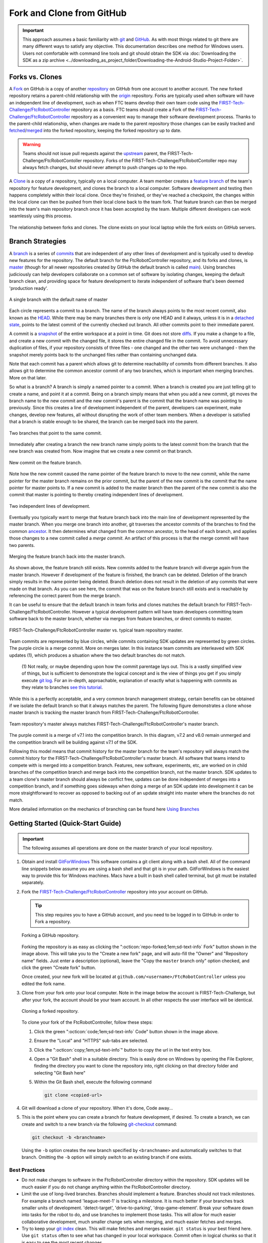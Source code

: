 Fork and Clone from GitHub 
==========================

.. important:: 
   This approach assumes a basic familiarity with `git <https://docs.github.com/en/get-started/quickstart/github-glossary#git>`_ and `GitHub <https://github.com/>`_.  As with most
   things related to git there are many different ways to satisfy any
   objective.  This documentation describes one method for Windows users.
   Users not comfortable with command line tools and git should obtain the SDK
   via :doc:`Downloading the SDK as a zip archive
   <../downloading_as_project_folder/Downloading-the-Android-Studio-Project-Folder>`.

Forks vs. Clones 
----------------

A `Fork <https://docs.github.com/en/get-started/quickstart/github-glossary#fork>`_ on GitHub is a copy of another `repository <https://docs.github.com/en/get-started/quickstart/github-glossary#repository>`_ on GitHub from one account
to another account. The new forked repository retains a parent-child
relationship with the `origin <https://docs.github.com/en/get-started/quickstart/github-glossary#origin>`_ repository. Forks are typically used when software
will have an independent line of development, such as when FTC teams develop
their own team code using the `FIRST-Tech-Challenge/FtcRobotController <https://github.com/FIRST-Tech-Challenge/FtcRobotController>`_
repository as a basis.  FTC teams should create a Fork of the
`FIRST-Tech-Challenge/FtcRobotController <https://github.com/FIRST-Tech-Challenge/FtcRobotController>`_ repository as a convenient way to
manage their software development process. Thanks to the parent-child
relationship, when changes are made to the parent repository those changes can
be easily tracked and `fetched <https://docs.github.com/en/get-started/quickstart/github-glossary#fetch>`_/`merged <https://docs.github.com/en/get-started/quickstart/github-glossary#merge>`_ into the forked repository, keeping the
forked repository up to date.

.. warning:: 
   Teams should not issue pull requests against the `upstream <https://docs.github.com/en/get-started/quickstart/github-glossary#upstream>`_ parent, the
   FIRST-Tech-Challenge/FtcRobotContoller repository. Forks of the
   FIRST-Tech-Challenge/FtcRobotContoller repo may always fetch changes, but
   should never attempt to push changes up to the repo.

A `Clone <https://docs.github.com/en/get-started/quickstart/github-glossary#clone>`_ is a copy of a repository, typically on a local computer. A team
member creates a `feature branch <https://docs.github.com/en/get-started/quickstart/github-glossary#clone>`_ of the team's repository for feature development, and
clones the branch to a local computer. Software development and testing then
happens completely within their local clone. Once they're finished, or they've
reached a checkpoint, the changes within the local clone can then be pushed
from their local clone back to the team fork. That feature branch can then be
merged into the team's main repository branch once it has been accepted by the
team. Multiple different developers can work seamlessly using this process.


.. figure:: images/fork-clone-diagram.png 
   :align: center 
   :width: 70% 
   :alt: Diagram showing the relationship between forks and clones.

   The relationship between forks and clones.  The clone exists on your local
   laptop while the fork exists on GitHub servers.

Branch Strategies 
-----------------

A `branch <https://docs.github.com/en/get-started/quickstart/github-glossary#branch>`_ is a series of `commits <https://docs.github.com/en/get-started/quickstart/github-glossary#commit>`_ that are independent of any other lines of development
and is typically used to develop new features for the repository. The default branch for the
FtcRobotController repository, and its forks and clones, is `master <https://docs.github.com/en/get-started/quickstart/github-glossary#master>`_ (though for all newer
repositories created by GitHub the default branch is called `main <https://docs.github.com/en/get-started/quickstart/github-glossary#main>`_).  Using
branches judiciously can help developers collaborate on a common set of
software by isolating changes, keeping the default branch clean, and providing
space for feature development to iterate independent of software that's been
deemed 'production ready'.

.. figure:: images/single-branch.*
   :align: center
   :alt: one branch

   A single branch with the default name of master

Each circle represents a commit to a branch. The name of the branch always points to the most recent
commit, also known as the `HEAD <https://docs.github.com/en/get-started/quickstart/github-glossary#head>`_.  While there may be many branches there is only one HEAD and it always,
unless it is in a `detached state <https://www.git-scm.com/docs/git-checkout#_detached_head>`_, points to the
latest commit of the currently checked out branch.  All other commits point to their immediate parent.

A commit is a `snapshot <https://docs.github.com/en/get-started/quickstart/github-glossary#snapshot>`_ of the entire workspace at a point in time.  Git does not store `diffs <https://docs.github.com/en/get-started/quickstart/github-glossary#diff>`_.  If you make a change to a file, and
create a new commit with the changed file, it stores the entire changed file in the commit.  To avoid unnecessary
duplication of files, if your repository consists of three files - one changed and the other two were unchanged - then the
snapshot merely points back to the unchanged files rather than containing unchanged data.

Note that each commit has a parent which allows git to determine reachability of commits from different
branches.  It also allows git to determine the common ancestor commit of any two branches, which is important
when merging branches.  More on that later.

So what is a branch?  A branch is simply a named pointer to a commit.  When a branch is created you are just
telling git to create a name, and point it at a commit.  Being on a branch simply means that when you add
a new commit, git moves the branch name to the new commit and the new commit's parent is the commit that the
branch name was pointing to previously. Since this creates a line of development independent of the parent, developers can experiment,
make changes, develop new features, all without disrupting the work of other team members.  When a developer is satisfied
that a branch is stable enough to be shared, the branch can be merged back into the parent.

.. figure:: images/two-branches.png
   :align: center
   :alt: two branches

   Two branches that point to the same commit.

Immediately after creating a branch the new branch name simply points to the latest commit from the branch that
the new branch was created from.  Now imagine that we create a new commit on that branch.

.. figure:: images/new-commit-on-feature.png
   :align: center
   :alt: two branches

   New commit on the feature branch.

Note how the new commit caused the name pointer of the feature branch to move to the new commit, while the
name pointer for the master branch remains on the prior commit, but the parent of the new commit is the
commit that the name pointer for master points to.  If a new commit is added to the master branch then the
parent of the new commit is also the commit that master is pointing to thereby creating independent lines
of development.

.. figure:: images/new-commit-on-master.png
   :align: center
   :alt: independent lines of development

   Two independent lines of development.

Eventually you typically want to merge that feature branch back into the main
line of development represented by the master branch.  When you merge one
branch into another, git traverses the ancestor commits of the branches
to find the common `ancestor <https://stackoverflow.com/questions/55203122/what-do-people-mean-when-they-say-ancestor-with-regards-to-git>`_.  It then determines what changed from the
common ancestor, to the head of each branch, and applies those changes to
a new commit called a *merge commit*.  An artifact of this process is that
the merge commit will have two parents.

.. figure:: images/merge-commit.png
   :align: center
   :alt: demonstration of merge commit

   Merging the feature branch back into the master branch.

As shown above, the feature branch still exists.  New commits added to
the feature branch will diverge again from the master branch.  However if
development of the feature is finished, the branch can be deleted.  Deletion
of the branch simply results in the name pointer being deleted.  Branch
deletion does not result in the deletion of any commits that were made
on that branch.  As you can see here, the commit that was on the feature
branch still exists and is reachable by referencing the correct parent
from the merge branch.

It can be useful to ensure that the default branch in team forks and clones matches the default branch for
FIRST-Tech-Challenge/FtcRobotController.  However a typical development pattern will have team developers committing
team software back to the master branch, whether via merges from feature branches, or direct commits to master.

.. figure:: images/master-comparison.*
   :align: center 
   :alt: FTC master vs Team master

   FIRST-Tech-Challenge/FtcRobotController master vs. typical team repository
   master.

Team commits are represented by blue circles, while commits containing SDK updates are represented by green circles.  The
purple circle is a merge commit.  More on merges later. In this
instance team commits are interleaved with SDK updates (1), which produces a situation where the two default branches do not match.

   (1) Not really, or maybe depending upon how the commit parentage lays out.
   This is a vastly simplified view of things, but is sufficient to demonstrate the logical concept
   and is the view of things you get if you simply execute `git log <https://www.atlassian.com/git/tutorials/git-log>`_.
   For an in-depth, approachable, explanation of exactly what is happening with commits as they relate to
   branches `see this tutorial <https://www.biteinteractive.com/picturing-git-conceptions-and-misconceptions/>`_.

While this is a perfectly acceptable, and a very common branch management strategy, certain benefits can be obtained if we
isolate the default branch so that it always matches the parent.  The following figure demonstrates a clone whose master branch
is tracking the master branch from FIRST-Tech-Challenge/FtcRobotController.

.. figure:: images/clean-master.*
   :align: center 
   :alt: keeping branches in sync

   Team repository's master always matches
   FIRST-Tech-Challenge/FtcRobotController's master branch.

The purple commit is a merge of v7.1 into the competition branch.  In this diagram, v7.2 and v8.0 remain unmerged and the
competition branch will be building against v7.1 of the SDK.

Following this model means that commit history for the master branch for the team's repository will always match the commit
history for the FIRST-Tech-Challenge/FtcRobotController's master branch.  All software that teams intend to compete with is merged into a competition branch.
Features, new software, experiments, etc, are worked on in child branches of the competition branch and merge back into the
competition branch, not the master branch.  SDK updates to a team clone's master branch should always be conflict free,
updates can be done independent of merges into a competition branch, and if something goes sideways when doing a merge of
an SDK update into development it can be more straightforward to recover as opposed to backing out of an update straight into
master where the branches do not match.

More detailed information on the mechanics of branching can be found here
`Using Branches <https://www.atlassian.com/git/tutorials/using-branches>`_

Getting Started (Quick-Start Guide) 
-----------------------------------

.. important:: 
   The following assumes all operations are done on the master branch of your
   local repository.

#. Obtain and install `GitForWindows <https://gitforwindows.org/>`_  This
   software contains a git client along with a bash shell.  All of the command
   line snippets below assume you are using a bash shell and that git is in
   your path.  GitForWindows is the easiest way to provide this for Windows
   machines.  Macs have a built in bash shell called terminal, but git must be
   installed separately.

#. Fork the `FIRST-Tech-Challenge/FtcRobotController
   <https://github.com/FIRST-Tech-Challenge/FtcRobotController>`_ repository
   into your account on GitHub.

   .. tip::
      This step requires you to have a GitHub account, and you need to be logged
      in to GitHub in order to Fork a repository.

   .. figure:: images/fork.png 
      :align: center 
      :width: 80% 
      :alt: Forking a repo

      Forking a GitHub repository.

   Forking the repository is as easy as clicking the ":octicon:`repo-forked;1em;sd-text-info` Fork"
   button shown in the image above. This will take you to the "Create a new fork" 
   page, and will auto-fill the "Owner" and "Repository name" fields. Just enter a 
   description (optional), leave the "Copy the ``master`` branch only" option checked,
   and click the green "Create fork" button.

   Once created, your new fork will be located at ``github.com/<username>/FtcRobotController`` 
   unless you edited the fork name.

#. Clone from your fork onto your local computer.  Note in the image below the
   account is FIRST-Tech-Challenge, but after your fork, the account should be
   your team account.  In all other respects the user interface will be
   identical.

   .. figure:: images/clone.png 
      :align: center 
      :width: 80% 
      :alt: Cloning a repo

      Cloning a forked repository.

   To clone your fork of the FtcRobotController, follow these steps:

   #. Click the green ":octicon:`code;1em;sd-text-info` Code" button shown in
      the image above.
   #. Ensure the "Local" and "HTTPS" sub-tabs are selected.
   #. Click the ":octicon:`copy;1em;sd-text-info`" button to copy the url in
      the text entry box.
   #. Open a "Git Bash" shell in a suitable directory.  This is easily done
      on Windows by opening the File Explorer, finding the directory you want
      to clone the repository into, right clicking on that directory folder
      and selecting "Git Bash here"
   #. Within the Git Bash shell, execute the following command

      .. code-block:: bash

         git clone <copied-url>

#. Git will download a clone of your repository. When it's done, Code away...

#. This is the point where you can create a branch for feature development, if
   desired. To create a branch, we can create and switch to a new branch via
   the following `git-checkout <https://git-scm.com/docs/git-checkout>`_ command:

   .. code-block:: bash

      git checkout -b <branchname>

   Using the ``-b`` option creates the new branch specified by ``<branchname>``
   and automatically switches to that branch. Omitting the ``-b`` option will
   simply *switch* to an existing branch if one exists.

Best Practices 
^^^^^^^^^^^^^^

- Do not make changes to software in the FtcRobotController directory within
  the repository.  SDK updates will be much easier if you do not change anything 
  within the FtcRobotController directory.  
- Limit the use of long-lived branches.  Branches should implement a feature.
  Branches should not track milestones.  For example a branch named
  'league-meet-1' is tracking a milestone.  It is much better if your branches
  track smaller units of development.  'detect-target', 'drive-to-parking',
  'drop-game-element'.  Break your software down into tasks for the robot to
  do, and use branches to implement those tasks.  This will allow for much
  easier collaborative development, much smaller change sets when merging, and
  much easier fetches and merges.  
- Try to keep your `git index
  <http://shafiul.github.io/gitbook/1_the_git_index.html>`_ clean.  This will
  make fetches and merges easier.  ``git status`` is your best friend here.  Use
  ``git status`` often to see what has changed in your local workspace.  Commit
  often in logical chunks so that it is easy to see the most recent changes.  
- Use short, meaningful, commit messages.  Do not use slang, offensive, or
  personal messaging in a commit message.  When you push your software to
  GitHub, those commit messages will be public.  If you plan to eventually
  become a professional software developer, and you retain your existing GitHub
  account any potential employer will be able to review your commit messages.
  Tread lightly here.

Updating your Fork and Local Clone.  
-----------------------------------

Updating the SDK involves pulling newly released software into both your local
clone's and your fork.  There are two ways to go about this.  Either directly
fetch and merge software from the parent into your fork on github, then fetch
and merge to your local, or fetch from the parent into your local clone, merge
locally and then push to your fork.

This author prefers the latter because it gives the developer the opportunity
test new software before pushing to the fork.  It also allows for merge
conflict resolution locally instead of through GitHub's UI.

Obtaining the Latest Software
^^^^^^^^^^^^^^^^^^^^^^^^^^^^^

When describing how to update a repository many basic tutorials will use the
``git pull`` command.  The ``git pull`` command is actually doing a *fetch* and
*merge* for the user behind the scenes.  This can be fine, but it is useful to
understand the concepts of *fetching* and *merging* as independent operations.
If things go south, and you have a good concept of the underlying mechanics,
you are much more likely to be able to fix any subsequent problems.

Remotes 
"""""""

Git is fundamentally built around the idea that there can be many copies of a
repository floating about on the internet, or other people's machines, or
corporate file servers, or any number of locations.  And that these
repositories can linked to each other remotely.  A remote repository is simply
defined as a version of a repository hosted somewhere else.   In the preceding
examples, your fork of FtcRobotController is a remote of your local clone.

   .. figure:: images/origin-remote.*
      :align: center 
      :alt: remote named origin

      Illustration of FtcRobotController as remote named `origin`.

Remotes may be referenced in git commands and a repository can have any number
of remotes.  The default name for the remote of a repository that has been
cloned is 'origin'.  The conventional name of a remote that tracks the parent
of a fork is 'upstream'.

   .. figure:: images/two-remotes.*
      :align: center 
      :alt: repo with two remotes

      A local repository with two remotes.

To see what remote are established for a given repository

   .. code-block:: console

      $ git remote -v

To add the parent of your team's fork as a remote of your local clone

   .. code-block:: console

      $ git remote add upstream https://github.com/FIRST-Tech-Challenge/FtcRobotController.git

.. important::
   Setting the FIRST Tech Challenge FtcRobotController repository as
   an upstream remote of your local clone allows you to fetch
   changes from the FIRST-Tech-Challenge/FtcRobotController to your
   local clone using the alias name 'upstream'.  This is very powerful.
   If the reason why this is important isn't immediately obvious, please
   re-read the two paragraphs under header marked ``Updating your Fork
   and Local Clone`` above.

**The rest of this tutorial assumes that you have added
FIRST-Tech-Challenge/FtcRobotController as an upstream in your local clone.**

Fetching 
""""""""

Fetching is the process of downloading software changes from a remote
repository.  Note specifically that fetching **does not** modify any of the
existing software in the repository that you are fetching into, git isolates
the changes in the local repository.

If you are working with a team, and a teammate has pushed software to your
FtcRobotController fork, you may fetch that software to a local clone by
running

   .. code-block:: console

      $ git fetch origin

This will download any changes in all branches on the remote named origin that
are not present in the local repository.

   .. figure:: images/fetch-from-origin.*
      :align: center 
      :alt: fetching changes from origin

      Fetching changes from origin.

Merging
"""""""

Merging is the process of merging fetched software into a branch, most commonly
the current branch of the repository.  A merge is where things are most likely
to get a bit confusing.  However, if you are simply merging from a remote
master into a local master, and your local master is always tracking the
remote, your merges should go smoothly.

   .. figure:: images/merge-from-origin.png 
      :align: center 
      :alt: merging fetched changes

      Merging fetched changes from the origin repository.

Ensure you are on the ``master`` branch and run the following:

   .. code-block:: console

      $ git merge origin/master

The ``master`` branch should be *clean* (i.e. ``git status`` on the ``master`` 
branch shows no files that are modified but uncommitted) when this operation is 
performed.  Team members should be doing development work in feature branches, 
not in the ``master`` branch.

Conflicts 
"""""""""

Conflicts, or "What happens when more than one change is pending for a given
piece of code."  It's best to read this great tutorial on 
`Git merge conflicts <https://www.atlassian.com/git/tutorials/using-branches/merge-conflicts>`_.
Merge conflicts are a normal part of working in teams, and only with experience
can you learn to effectively manage conflicts. Always approach with patience and 
a deep respect for the process.

Updating the SDK to the Latest Version
--------------------------------------

.. important::
   Remember to use ``git remote -v`` to ensure that the upstream has been set
   as a remote on your clone. If not, be sure to review the "Remotes" section
   again to add the FtcRobotController repository to the upstream remote on
   your clone.

To update from the SDK, we simply fetch from upstream,
FIRST-Tech-Challenge/FtcRobotController, the parent of your team fork, then
merge and push to origin to complete the update.

   .. figure:: images/fetch-from-upstream.*
      :align: center 
      :alt: Fetching changes from upstream

      Fetching changes from the upstream repository.

Instead of fetching from origin, fetch from upstream.  This copies in any commits that you don't already have in your local clone.
In the diagram above that is the v8.0 commit.  Your local master is not changed.  It is still pointing to, and representing, the v7.2
commit.  Since a commit is a complete snapshot of a workspace at a point in time, nothing changes in your workspace, but your
repository has a new commit with the branch name upstream/master.

   .. code-block:: console

      $ git fetch upstream

   .. figure:: images/merge-from-upstream.png
      :align: center
      :alt: remotes

      Merging fetched changes from the upstream repository.

After fetching, merge the upstream/master branch into master.  If your local master matches your upstream master then a merge is as
simple as moving the master branch label to the commit that upstream/master is pointing to.  This is referred to as a fast-forward
merge.  And since a commit is a complete snapshot of a workspace at a point time, your local workspace now contains the snapshot
represented by v8.0.

   .. code-block:: console

      $ git merge upstream/master

   .. figure:: images/push-to-origin.png 
      :align: center 
      :alt: Pushing fetched changes

      Pushing fetched and merged changes back to your team fork.

Once you've merged the upstream/master into your local clone's master branch, push those changes to GitHub so that your GitHub clone
reflects the upstream respository.

   .. code-block:: console

      $ git push origin master

If you were working in a feature branch and want to bring the new SDK changes into that feature branch you
merge from master into the branch by checking out the branch and running the merge command.  This is where things might get dicey
as this is where you are most likely to encounter merge conflicts.

   .. code-block:: console

      $ git checkout <feature-branch> 
      $ get merge master


Downgrading the SDK to a Previous Version
-----------------------------------------

Typically, the working branch of a local repository, whether it's master, or a competition branch will eventually contain a
series of team commits interleaved with SDK update commits.  In this scenario a team can not simply roll back to a prior SDK
version without also rolling back all of their team commits.  Consider the following diagram.

   .. figure:: images/sample-rollback.png
      :align: center
      :alt: sample repository

      A repository with both team commits and SDK update commits.

If you just chopped off the branch at M7.2, you'd lose the three blue team commits.  In order to retain team work, instead create a
new merge commit that reverts the 8.0 commit.  Do not revert merge commits, e.g. M8.0.  The merge commit itself may contain work that
represents the divergence of the the two branches that were merged.  This is not what you want.  You want to revert the parent of the merge
commit that represents the new, old, SDK version.

A Short Digression on Tags
^^^^^^^^^^^^^^^^^^^^^^^^^^

A tag is simply a named pointer to a commit, that unlike a branch pointer, or HEAD, never moves.  Since a commit is a snapshot in
time of an entire workspace, this allows a developer to *tag* a point in time in an immutable fashion.
*FIRST* uses tags to track SDK versions through a standard `semantic versioning <https://semver.org/>`_ naming scheme.  When a new
SDK version is released, the FTC engineering team pushes a release candidate branch to FIRST-Tech-Challenge/FtcRobotController, then merges
that branch into master.  This results in two commits, the new SDK version commit that contains all the good stuff, and a merge commit
representing the merge from the candidate branch into master.  The release is then formally cut, where a tag is then created,
on the merge commit.

Tags from remotes are not automatically copied into a repository on a clone.  To retrieve tags execute.

   .. code-block:: console

      $ git fetch --all --tags

The --all option fetches at once from all remotes, the --tags option tells git to fetch the tags.
Tags always follow the semantic versioning rules.  e.g. v7.0, v7.1, v7.2, v8.0, etc.

The `^ syntax <https://medium.com/@gabicle/git-ancestry-references-explained-bd3a84a0b821>`_ allows one to reference parents of a commit and can be applied to tag names.  tag^ is the immediate parent of the commit
tag points to.  For commits with multiple parents such as merge commits one can apply a number to refer to a specific parent.
tag^1 is the same as tag^ and is the first parent of the commit, tag^2 is the second parent of the commit.

Merging the Inverse of an SDK Update
^^^^^^^^^^^^^^^^^^^^^^^^^^^^^^^^^^^^

The diagram below shows the v8.0 tag pointing to the v8.0 merge commit along with references to the parents of v8.0.

   .. figure:: images/tags.png
      :align: center
      :alt: tags

      v8.0 tag pointing to the v8.0 merge commit.

.. warning:: If you want to downgrade more than one revision you must revert each revision in sequence otherwise you could wind up
   with changes remaining after reversion from the SDK version in between latest and the target you are referring to.
   For example if you need to downgrade from v8.1.1 to v8.0 you revert v8.1.1 followed by v8.1.  If you don't follow this order,
   then changes in v8.1.1 that don't overlap with v8.1 will remain in your workspace and that's not what you want.

.. important:: If any commits have dependencies on new features or APIs introduced in the reverted versions, then your
   build will break.  You will have to manually figure out how to fix your software so that it is no longer depends upon
   reverted software.

Remember that Git does not delete commits (with a few exceptions), so in order to revert a commit we must create a new commit that is the inverse of the commit you want to revert *from*.  And you'll want to do this for every version,
in reverse order, that you want to undo.  The target of the command below is the tag of the version you want to undo, not the tag of the
version you want to revert to.

   .. figure:: images/revert.png
      :align: center
      :alt: demonstrating the revert

      A new merge commit representing the revert from v8.0 to v7.2.

Because the merge commit has two parents, and you want to reference the SDK version commit, use the tag name you want to roll back and append ^2.  For example to roll back v8.0, resulting in the SDK
compiling against v7.2 use.

   .. code-block:: console

      $ git revert -Xtheirs v8.0^2

The -Xtheirs option is a convenience that says, "If there are any conflicts, automatically take the software from the v8.0^2 side."

Summary
-------

Assumes all commands are run from the root directory of your local clone.  Also assumes you are not committing team code to your local
master branch, but instead are working in a competition branch.

Add FIRST-Tech-Challenge/FtcRobotController as a remote
^^^^^^^^^^^^^^^^^^^^^^^^^^^^^^^^^^^^^^^^^^^^^^^^^^^^^^^

   .. code-block:: console

      $ git remote add upstream https://github.com/FIRST-Tech-Challenge/FtcRobotController.git

Update the to latest SDK version
^^^^^^^^^^^^^^^^^^^^^^^^^^^^^^^^

   .. code-block:: console

      $ git checkout master
      $ git fetch upstream
      $ git merge upstream/master
      $ git push origin master
      $ git checkout competition
      $ git merge master
